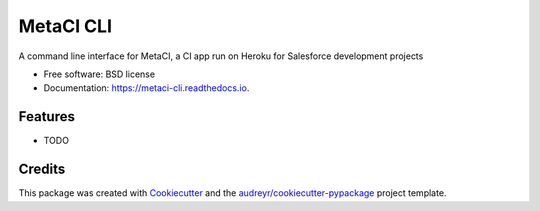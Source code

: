 ==========
MetaCI CLI
==========


.. image:: https://img.shields.io/pypi/v/metaci_cli.svg
        :target: https://pypi.python.org/pypi/metaci_cli

.. image:: https://img.shields.io/travis/jlantz/metaci_cli.svg
        :target: https://travis-ci.org/jlantz/metaci_cli

.. image:: https://readthedocs.org/projects/metaci-cli/badge/?version=latest
        :target: https://metaci-cli.readthedocs.io/en/latest/?badge=latest
        :alt: Documentation Status

.. image:: https://pyup.io/repos/github/jlantz/metaci_cli/shield.svg
     :target: https://pyup.io/repos/github/jlantz/metaci_cli/
     :alt: Updates


A command line interface for MetaCI, a CI app run on Heroku for Salesforce development projects


* Free software: BSD license
* Documentation: https://metaci-cli.readthedocs.io.


Features
--------

* TODO

Credits
---------

This package was created with Cookiecutter_ and the `audreyr/cookiecutter-pypackage`_ project template.

.. _Cookiecutter: https://github.com/audreyr/cookiecutter
.. _`audreyr/cookiecutter-pypackage`: https://github.com/audreyr/cookiecutter-pypackage

